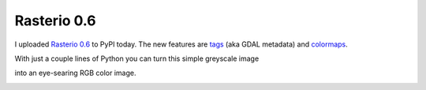 Rasterio 0.6
============

I uploaded `Rasterio 0.6 <https://pypi.python.org/pypi/rasterio/0.6>`__ to PyPI today.
The new features are `tags <https://github.com/mapbox/rasterio/blob/master/docs/tags.rst>`__ (aka GDAL metadata) and `colormaps <https://github.com/mapbox/rasterio/blob/master/docs/colormaps.rst>`__.

With just a couple lines of Python you can turn this simple greyscale image

.. image:: http://farm4.staticflickr.com/3759/12449997993_77d8718045_d.jpg
   :width: 500
   :height: 500

into an eye-searing RGB color image.

.. image:: http://farm8.staticflickr.com/7391/12443115173_80ecca89db_d.jpg
   :width: 500
   :height: 500

.. author:: default
.. categories:: Programming
.. tags:: python, rasterio, pixels, metadata, colormap
.. comments::
